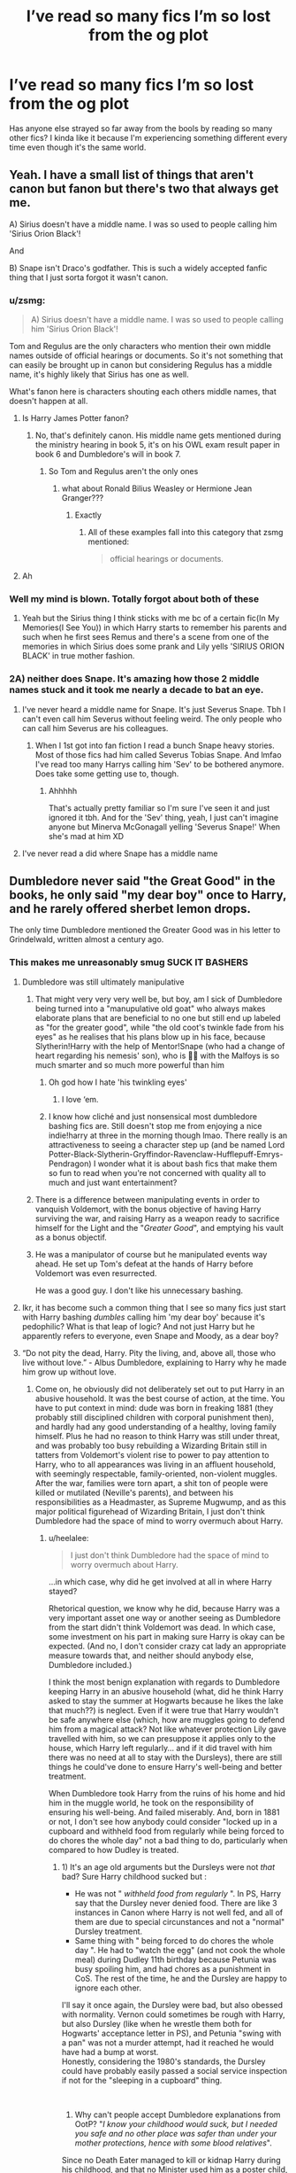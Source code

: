 #+TITLE: I’ve read so many fics I’m so lost from the og plot

* I’ve read so many fics I’m so lost from the og plot
:PROPERTIES:
:Author: uglyraisin_
:Score: 110
:DateUnix: 1593706519.0
:DateShort: 2020-Jul-02
:FlairText: Discussion
:END:
Has anyone else strayed so far away from the bools by reading so many other fics? I kinda like it because I'm experiencing something different every time even though it's the same world.


** Yeah. I have a small list of things that aren't canon but fanon but there's two that always get me.

A) Sirius doesn't have a middle name. I was so used to people calling him 'Sirius Orion Black'!

And

B) Snape isn't Draco's godfather. This is such a widely accepted fanfic thing that I just sorta forgot it wasn't canon.
:PROPERTIES:
:Author: JustAFictionNerd
:Score: 87
:DateUnix: 1593706844.0
:DateShort: 2020-Jul-02
:END:

*** u/zsmg:
#+begin_quote
  A) Sirius doesn't have a middle name. I was so used to people calling him 'Sirius Orion Black'!
#+end_quote

Tom and Regulus are the only characters who mention their own middle names outside of official hearings or documents. So it's not something that can easily be brought up in canon but considering Regulus has a middle name, it's highly likely that Sirius has one as well.

What's fanon here is characters shouting each others middle names, that doesn't happen at all.
:PROPERTIES:
:Author: zsmg
:Score: 23
:DateUnix: 1593713718.0
:DateShort: 2020-Jul-02
:END:

**** Is Harry James Potter fanon?
:PROPERTIES:
:Author: randomthrowasay0101
:Score: 2
:DateUnix: 1593766843.0
:DateShort: 2020-Jul-03
:END:

***** No, that's definitely canon. His middle name gets mentioned during the ministry hearing in book 5, it's on his OWL exam result paper in book 6 and Dumbledore's will in book 7.
:PROPERTIES:
:Author: zsmg
:Score: 7
:DateUnix: 1593767230.0
:DateShort: 2020-Jul-03
:END:

****** So Tom and Regulus aren't the only ones
:PROPERTIES:
:Author: randomthrowasay0101
:Score: 1
:DateUnix: 1593767526.0
:DateShort: 2020-Jul-03
:END:

******* what about Ronald Bilius Weasley or Hermione Jean Granger???
:PROPERTIES:
:Score: 1
:DateUnix: 1593769761.0
:DateShort: 2020-Jul-03
:END:

******** Exactly
:PROPERTIES:
:Author: randomthrowasay0101
:Score: 1
:DateUnix: 1593769944.0
:DateShort: 2020-Jul-03
:END:

********* All of these examples fall into this category that zsmg mentioned:

#+begin_quote
  official hearings or documents.
#+end_quote
:PROPERTIES:
:Author: cewiii
:Score: 7
:DateUnix: 1593777432.0
:DateShort: 2020-Jul-03
:END:


**** Ah
:PROPERTIES:
:Author: JustAFictionNerd
:Score: 1
:DateUnix: 1593713775.0
:DateShort: 2020-Jul-02
:END:


*** Well my mind is blown. Totally forgot about both of these
:PROPERTIES:
:Author: SouthernResolution
:Score: 8
:DateUnix: 1593707243.0
:DateShort: 2020-Jul-02
:END:

**** Yeah but the Sirius thing I think sticks with me bc of a certain fic(In My Memories(I See You)) in which Harry starts to remember his parents and such when he first sees Remus and there's a scene from one of the memories in which Sirius does some prank and Lily yells 'SIRIUS ORION BLACK' in true mother fashion.
:PROPERTIES:
:Author: JustAFictionNerd
:Score: 4
:DateUnix: 1593707742.0
:DateShort: 2020-Jul-02
:END:


*** 2A) neither does Snape. It's amazing how those 2 middle names stuck and it took me nearly a decade to bat an eye.
:PROPERTIES:
:Author: Ash_Lestrange
:Score: 5
:DateUnix: 1593707691.0
:DateShort: 2020-Jul-02
:END:

**** I've never heard a middle name for Snape. It's just Severus Snape. Tbh I can't even call him Severus without feeling weird. The only people who can call him Severus are his colleagues.
:PROPERTIES:
:Author: JustAFictionNerd
:Score: 11
:DateUnix: 1593707826.0
:DateShort: 2020-Jul-02
:END:

***** When I 1st got into fan fiction I read a bunch Snape heavy stories. Most of those fics had him called Severus Tobias Snape. And lmfao I've read too many Harrys calling him 'Sev' to be bothered anymore. Does take some getting use to, though.
:PROPERTIES:
:Author: Ash_Lestrange
:Score: 12
:DateUnix: 1593708252.0
:DateShort: 2020-Jul-02
:END:

****** Ahhhhh

That's actually pretty familiar so I'm sure I've seen it and just ignored it tbh. And for the 'Sev' thing, yeah, I just can't imagine anyone but Minerva McGonagall yelling 'Severus Snape!' When she's mad at him XD
:PROPERTIES:
:Author: JustAFictionNerd
:Score: 4
:DateUnix: 1593709944.0
:DateShort: 2020-Jul-02
:END:


**** I've never read a did where Snape has a middle name
:PROPERTIES:
:Author: blandge
:Score: 2
:DateUnix: 1593756205.0
:DateShort: 2020-Jul-03
:END:


** Dumbledore never said "the Great Good" in the books, he only said "my dear boy" once to Harry, and he rarely offered sherbet lemon drops.

The only time Dumbledore mentioned the Greater Good was in his letter to Grindelwald, written almost a century ago.
:PROPERTIES:
:Author: InquisitorCOC
:Score: 52
:DateUnix: 1593709382.0
:DateShort: 2020-Jul-02
:END:

*** This makes me unreasonably smug SUCK IT BASHERS
:PROPERTIES:
:Author: mine811
:Score: 28
:DateUnix: 1593718572.0
:DateShort: 2020-Jul-03
:END:

**** Dumbledore was still ultimately manipulative
:PROPERTIES:
:Author: Song_cult
:Score: 17
:DateUnix: 1593723838.0
:DateShort: 2020-Jul-03
:END:

***** That might very very very well be, but boy, am I sick of Dumbledore being turned into a "manupulative old goat" who always makes elaborate plans that are beneficial to no one but still end up labeled as "for the greater good", while "the old coot's twinkle fade from his eyes" as he realises that his plans blow up in his face, because Slytherin!Harry with the help of Mentor!Snape (who had a change of heart regarding his nemesis' son), who is 🤞🏼 with the Malfoys is so much smarter and so much more powerful than him
:PROPERTIES:
:Author: mine811
:Score: 32
:DateUnix: 1593724507.0
:DateShort: 2020-Jul-03
:END:

****** Oh god how I hate 'his twinkling eyes'
:PROPERTIES:
:Author: suguntu
:Score: 5
:DateUnix: 1593762194.0
:DateShort: 2020-Jul-03
:END:

******* I love ‘em.
:PROPERTIES:
:Author: S_pline
:Score: 2
:DateUnix: 1593895620.0
:DateShort: 2020-Jul-05
:END:


****** I know how cliché and just nonsensical most dumbledore bashing fics are. Still doesn't stop me from enjoying a nice indie!harry at three in the morning though lmao. There really is an attractiveness to seeing a character step up (and be named Lord Potter-Black-Slytherin-Gryffindor-Ravenclaw-Hufflepuff-Emrys-Pendragon) I wonder what it is about bash fics that make them so fun to read when you're not concerned with quality all to much and just want entertainment?
:PROPERTIES:
:Score: 3
:DateUnix: 1593762702.0
:DateShort: 2020-Jul-03
:END:


***** There is a difference between manipulating events in order to vanquish Voldemort, with the bonus objective of having Harry surviving the war, and raising Harry as a weapon ready to sacrifice himself for the Light and the "/Greater Good/", and emptying his vault as a bonus objectif.
:PROPERTIES:
:Author: PlusMortgage
:Score: 13
:DateUnix: 1593733894.0
:DateShort: 2020-Jul-03
:END:


***** He was a manipulator of course but he manipulated events way ahead. He set up Tom's defeat at the hands of Harry before Voldemort was even resurrected.

He was a good guy. I don't like his unnecessary bashing.
:PROPERTIES:
:Author: jee_kay
:Score: 11
:DateUnix: 1593724154.0
:DateShort: 2020-Jul-03
:END:


**** Ikr, it has become such a common thing that I see so many fics just start with Harry bashing /dumbles/ calling him 'my dear boy' because it's pedophilic? What is that leap of logic? And not just Harry but he apparently refers to everyone, even Snape and Moody, as a dear boy?
:PROPERTIES:
:Author: suguntu
:Score: 2
:DateUnix: 1593762348.0
:DateShort: 2020-Jul-03
:END:


**** “Do not pity the dead, Harry. Pity the living, and, above all, those who live without love.” - Albus Dumbledore, explaining to Harry why he made him grow up without love.
:PROPERTIES:
:Author: chlorinecrownt
:Score: 2
:DateUnix: 1593764993.0
:DateShort: 2020-Jul-03
:END:

***** Come on, he obviously did not deliberately set out to put Harry in an abusive household. It was the best course of action, at the time. You have to put context in mind: dude was born in freaking 1881 (they probably still disciplined children with corporal punishment then), and hardly had any good understanding of a healthy, loving family himself. Plus he had no reason to think Harry was still under threat, and was probably too busy rebuilding a Wizarding Britain still in tatters from Voldemort's violent rise to power to pay attention to Harry, who to all appearances was living in an affluent household, with seemingly respectable, family-oriented, non-violent muggles. After the war, families were torn apart, a shit ton of people were killed or mutilated (Neville's parents), and between his responsibilities as a Headmaster, as Supreme Mugwump, and as this major political figurehead of Wizarding Britain, I just don't think Dumbledore had the space of mind to worry overmuch about Harry.
:PROPERTIES:
:Author: vacs_vacs
:Score: 2
:DateUnix: 1593780834.0
:DateShort: 2020-Jul-03
:END:

****** u/heelalee:
#+begin_quote
  I just don't think Dumbledore had the space of mind to worry overmuch about Harry.
#+end_quote

...in which case, why did he get involved at all in where Harry stayed?

Rhetorical question, we know why he did, because Harry was a very important asset one way or another seeing as Dumbledore from the start didn't think Voldemort was dead. In which case, some investment on his part in making sure Harry is okay can be expected. (And no, I don't consider crazy cat lady an appropriate measure towards that, and neither should anybody else, Dumbledore included.)

I think the most benign explanation with regards to Dumbledore keeping Harry in an abusive household (what, did he think Harry asked to stay the summer at Hogwarts because he likes the lake that much??) is neglect. Even if it were true that Harry wouldn't be safe anywhere else (which, how are muggles going to defend him from a magical attack? Not like whatever protection Lily gave travelled with him, so we can presuppose it applies only to the house, which Harry left regularly... and if it did travel with him there was no need at all to stay with the Dursleys), there are still things he could've done to ensure Harry's well-being and better treatment.

When Dumbledore took Harry from the ruins of his home and hid him in the muggle world, he took on the responsibility of ensuring his well-being. And failed miserably. And, born in 1881 or not, I don't see how anybody could consider "locked up in a cupboard and withheld food from regularly while being forced to do chores the whole day" not a bad thing to do, particularly when compared to how Dudley is treated.
:PROPERTIES:
:Author: heelalee
:Score: 2
:DateUnix: 1593811289.0
:DateShort: 2020-Jul-04
:END:

******* 1) It's an age old arguments but the Dursleys were not /that/ bad? Sure Harry childhood sucked but :

- He was not " /withheld food from regularly/ ". In PS, Harry say that the Dursley never denied food. There are like 3 instances in Canon where Harry is not well fed, and all of them are due to special circunstances and not a "normal" Dursley treatment.
- Same thing with " being forced to do chores the whole day ". He had to "watch the egg" (and not cook the whole meal) during Dudley 11th birthday because Petunia was busy spoiling him, and had chores as a punishment in CoS. The rest of the time, he and the Dursley are happy to ignore each other.

I'll say it once again, the Dursley were bad, but also obessed with normality. Vernon could sometimes be rough with Harry, but also Dursley (like when he wrestle them both for Hogwarts' acceptance letter in PS), and Petunia "swing with a pan" was not a murder attempt, had it reached he would have had a bump at worst.\\
Honestly, considering the 1980's standards, the Dursley could have probably easily passed a social service inspection if not for the "sleeping in a cupboard" thing.

​

2) Why can't people accept Dumbledore explanations from OotP? "/I know your childhood would suck, but I needed you safe and no other place was safer than under your mother protections, hence with some blood relatives/".\\
Since no Death Eater managed to kill or kidnap Harry during his childhood, and that no Minister used him as a poster child, not to mention that said protections litterally saved his life in PS, I consider that Dumbledore made the right call.

Also, his blood protection didn't need to be recharged with "love". Lily took care of the Love part with her death and the spell only needed Petunia acceptance and Harry physical presence for around 4 weeks to keep Harry safe for a year. The treatment from the Dursley didn't affect the strenght of the spell as long as they let him stay under their roof.
:PROPERTIES:
:Author: PlusMortgage
:Score: 3
:DateUnix: 1593814224.0
:DateShort: 2020-Jul-04
:END:

******** If Dumbledore really considers living without love to be worse than death, and he paid the slightest attention to Harry's home life, Dumbledore has treated Harry horribly.

He could have paid the Dursleys a stipend to treat Harry well, or to accept Mrs. Figg living with them, have wellness checks, any of a number of options that didn't include Harry growing up the way he did.
:PROPERTIES:
:Author: chlorinecrownt
:Score: 0
:DateUnix: 1593843993.0
:DateShort: 2020-Jul-04
:END:

********* So you consider that love can be bought? The Dursley were never in need and a stipend would not have changed their treatment of Harry much.

Sure, they woult probably have bought him new clothes rather than Dudley cast off, and maybe even some birthday and Christmas gift, but that's all. No amount of money would have made them discipline Dudley (so still friendless Harry), or genuinely care for him. At best he would have grown up with completely fake interaction where they give him a gift with a smile before ignoring him.

As for the rest of the subjections. Dumbledore needed Harry to live with the Dursley to be under his mother protection, the Dursley didn't need anything from Harry or Dumbledore. He was not in a position to make any demand, in fear that it make them push Harry out.
:PROPERTIES:
:Author: PlusMortgage
:Score: 0
:DateUnix: 1593850937.0
:DateShort: 2020-Jul-04
:END:


******** I don't feel like arguing about this, there's no point.

Just something I wanted to address re 2): I already addressed that when I said that there are things he could've done to ensure Harry's well-being and better treatment. That he did fuck-all to genuinely ensure Harry is okay after /kidnapping him and hiding him/ isn't excusable.

Also I never said anything about recharging with love being necessary or no etc but it seems like you consider that an argument in Dumbledore's favour? "The protection was fine no matter what they did so it doesn't matter how the Dursleys treated Harry"? That's an interesting argument lmao.
:PROPERTIES:
:Author: heelalee
:Score: 0
:DateUnix: 1593849184.0
:DateShort: 2020-Jul-04
:END:

********* u/PlusMortgage:
#+begin_quote
  kidnapping him and hiding him
#+end_quote

Following the laws is suuuuuuch a good idea.\\
You have a Godfather who is thought to be Voldemort Right Hand Mand and betrayer of the Potter, and who would be arrested and sent to Azkaban 5 days later.\\
Then you have the closest blood relative, the Dursleys, who can give him the best protections but don't care about Harry and would not make any effort to become his guardians.\\
Finally you have the rest of the Magical World (since pureblood are all pretty inbred) where everyone would love to take care of Harry except some want to kill him to avenge their Master, other want to raise him as the next Dark Lord, and the last one can't protect him from the previous one, not to mention that they risk to spoil him, making Harry a Malfoy 2.0. And let's not forget the Minister who would love nothing more than to take Harry in to make him some kind of political tool and a Ministry Poster Child.\\
But aside from that Dumbledore is such a monster to not have followed the laaaaaaaw.

Also, he did ensure Harry well being, just with different standards. As long as Harry was alive, and pretty well adjusted, and didn't want to risk the statut quo. Because he had no "safe" place to raise him outside of there.

As for the last arguments, I lost count of how many Indy! Harry fic had Harry yell at Voldemort something along the lines of "/You Manipulative old Coot, I never knew love at the Dursley so the blood protection was useless, you are an idiot to have put me there/". So I think it's better to specify that yes, even without being loved by them, Harry was protected by the Dursleys.
:PROPERTIES:
:Author: PlusMortgage
:Score: 0
:DateUnix: 1593851669.0
:DateShort: 2020-Jul-04
:END:


** haha yes. I was playing HP trivia with some hardcore book fans and got confused what was book vs movie vs fic. It was not my best moment, but thankfully I managed to keep my mouth shut before blurting plot points from The Sacrifices Arc.
:PROPERTIES:
:Author: lenwinters
:Score: 15
:DateUnix: 1593738401.0
:DateShort: 2020-Jul-03
:END:

*** this is hilarious because I definitely have found myself struggling to keep my mouth shut from blurting out fanon “facts” when my friends (who don't even know what fanfiction is) talk about HP.
:PROPERTIES:
:Author: hoplssrmntic
:Score: 1
:DateUnix: 1593804718.0
:DateShort: 2020-Jul-04
:END:


** I refuse to watch the movies and even if I wanted to I can't reread canon its just to ......
:PROPERTIES:
:Author: Song_cult
:Score: 9
:DateUnix: 1593723892.0
:DateShort: 2020-Jul-03
:END:

*** Boring in all honesty
:PROPERTIES:
:Author: XXomega_duckXX
:Score: 6
:DateUnix: 1593735951.0
:DateShort: 2020-Jul-03
:END:

**** Yeah it's just a canon rehash. Lame.
:PROPERTIES:
:Author: blandge
:Score: 6
:DateUnix: 1593756369.0
:DateShort: 2020-Jul-03
:END:

***** This is the first time it occured to me that "rehash" is strange. Like canon isn't a rehash, it's a hash? But it's not like encrypted or anything.
:PROPERTIES:
:Author: chlorinecrownt
:Score: 1
:DateUnix: 1593765246.0
:DateShort: 2020-Jul-03
:END:


** Yeah at this point it's just universally accepted that

1. James' mom is Dorea and his dad is Charlus
2. Hermione's parents are called Dan and Emma
3. Snape is Draco's godfather

I'm sure there's a whole list of other things but this is all I can remember off the top of my head
:PROPERTIES:
:Author: Maveryn08
:Score: 24
:DateUnix: 1593724365.0
:DateShort: 2020-Jul-03
:END:

*** Yeah.. Fleamont and Euphemia just don't do it for me..
:PROPERTIES:
:Author: Wirenfeldt
:Score: 21
:DateUnix: 1593724998.0
:DateShort: 2020-Jul-03
:END:

**** Yeah it's the strangest thing because every time I read Fleamont and Euphemia it just takes me straight of the fic. They just don't work in my head.
:PROPERTIES:
:Author: cassjay
:Score: 4
:DateUnix: 1593741231.0
:DateShort: 2020-Jul-03
:END:


*** Daphne is blonde and Tracey Davis is a half-blood. Dumbledore is gay.
:PROPERTIES:
:Author: James_Locke
:Score: 12
:DateUnix: 1593728661.0
:DateShort: 2020-Jul-03
:END:

**** Actually, I've seen a lot more fics where she was described as having black hair than ones where she is blonde.

Though, for some reason, they all go into some weird prose with "ebony locks" or "black as the night" or "as black as that of a raven" while the stories where she's blonde just say "blonde hair" and that's it.
:PROPERTIES:
:Author: KonoCrowleyDa
:Score: 5
:DateUnix: 1593731900.0
:DateShort: 2020-Jul-03
:END:


**** Dumbledore being gay is canon, though not mentioned in the original book series. Mildly hinted at, at most.
:PROPERTIES:
:Author: Westeller
:Score: 6
:DateUnix: 1593729930.0
:DateShort: 2020-Jul-03
:END:

***** If it's not in the books, it's not canon. Everything else is a retcon.
:PROPERTIES:
:Author: James_Locke
:Score: 0
:DateUnix: 1593732302.0
:DateShort: 2020-Jul-03
:END:

****** Okay? Calling it a retcon is still calling it canon. If you want to dispute it, call it J.K.'s fanfiction or something.

That said, I'd dispute it even being a retcon. Since it doesn't actually change /anything/ in the books. He was always gay, it was just never outright stated. Or, if he wasn't, then /that/ was never outright stated. He certainly wasn't in any heterosexual relationships, ffs. No, the technical term here would be.. what, expanded universe?
:PROPERTIES:
:Author: Westeller
:Score: 6
:DateUnix: 1593743187.0
:DateShort: 2020-Jul-03
:END:

******* No. Canon isn't just whatever the author thinks about their work. Canon is what is in the work itself.

Authors have often tried to retell their stories when the public don't take it the way they want or to include elements that were not politically popular at the time of initial publication and are only being considered later due to pecuniary or reputational concerns.

I don't buy it.
:PROPERTIES:
:Author: James_Locke
:Score: -1
:DateUnix: 1593744104.0
:DateShort: 2020-Jul-03
:END:

******** First off, there is a difference between an author telling you that your interpretation of their work is wrong, and an author /adding more content/ to their work, particularly in the form of additional lore, companion books, and other media. Like it or not, the Harry Potter universe has canon beyond those seven books. You can personally choose to reject that canon, if you like, but it remains canon. FFS, if J.K. decided tomorrow to outright write another book, are you going to say that's not canon, too? ... Secondly, there is no evidence of Dumbledore's heterosexuality in the books, and there /is/ evidence he is gay. Informing you after you read it that he's gay is not /retroactively changing/ the work, so much as just pointing out something you may have missed. It was there all along. You just didn't see it.

But if you're determined to disagree with me, fine. I'm not arguing with you about this anymore, lmao. This argument has been hashed and rehashed a thousand times in this fandom. Believe whatever you want. Hell, we're on a subreddit for fanfiction. If there was ever a place for a headcanon, this is it.
:PROPERTIES:
:Author: Westeller
:Score: 8
:DateUnix: 1593744753.0
:DateShort: 2020-Jul-03
:END:

********* it's been so long since i've read the canon, what is the evidence for him being gay? I don't doubt that it exists, I just don't remember what it might be.

the only thing I can think of is his hiring Lockheart and I'm not sure if that can rally be counted as evidence

Edit:

I forgot about Grindlewald, that's much more compelling.
:PROPERTIES:
:Author: OnAScaleOfDebauchery
:Score: 2
:DateUnix: 1593811550.0
:DateShort: 2020-Jul-04
:END:


********* u/James_Locke:
#+begin_quote
  if J.K. decided tomorrow to outright write another book, are you going to say that's not canon, too?
#+end_quote

No, that would be canon.
:PROPERTIES:
:Author: James_Locke
:Score: 0
:DateUnix: 1593747842.0
:DateShort: 2020-Jul-03
:END:


****** I have read the book in French, a long time ago so I'm not 100% sure. But during the King Cross chapter, I kinda remember Dumbledore saying something along the lines of "/Je l'ai aimé/" when asked about Grinderwald.

Since "aimer" can either be translated by "like" or "love", Dumbledore could either admit that Grinderwald was a friend once, or that they loved each other. Anyways, in my opinion, their relation is hinted enough that writers can write Dumbledore as gay without making him OOC (though, during the canon events at least, I can't imagine Dumbledore in any romantic relation).
:PROPERTIES:
:Author: PlusMortgage
:Score: 2
:DateUnix: 1593734236.0
:DateShort: 2020-Jul-03
:END:


*** James' parents names are twitter-only, that's only sorta canon
:PROPERTIES:
:Author: chlorinecrownt
:Score: 1
:DateUnix: 1593765145.0
:DateShort: 2020-Jul-03
:END:


** Absolutely! My husband has listened to the audio books so many times all he knows is canon and I'm the opposite.

At this point, I've read fanfiction way more years than I read HP (reading as they were released). I read Deathly Hallows when it came out and haven't read the books since...
:PROPERTIES:
:Author: Caprine
:Score: 5
:DateUnix: 1593742794.0
:DateShort: 2020-Jul-03
:END:


** i couldn't even tell you if i wanted to. i've never seen the movies and never read the books, but must have read thousands of fanfics, lol.
:PROPERTIES:
:Author: lenalutessa
:Score: 11
:DateUnix: 1593709963.0
:DateShort: 2020-Jul-02
:END:

*** Oh wow. That must've been so confusing at first... damn, there are so many characters to remember.
:PROPERTIES:
:Author: LEMONFEET1062
:Score: 14
:DateUnix: 1593716313.0
:DateShort: 2020-Jul-02
:END:


** Not really.
:PROPERTIES:
:Author: Bleepbloopbotz2
:Score: 3
:DateUnix: 1593713167.0
:DateShort: 2020-Jul-02
:END:


** I haven't watched any of the movies in about... 6 years or so, Except for PoA, And I haven't re-read any of the books in 7 years. There are fanfics that I like way more than Canon, And that's what I re-read when I need a little bit of 'magic' in my life
:PROPERTIES:
:Author: Nic0_r
:Score: 3
:DateUnix: 1593741113.0
:DateShort: 2020-Jul-03
:END:


** Yes. There's so many things that I forget aren't cannon. It makes it interesting when trying to purposely remember what it
:PROPERTIES:
:Author: kmarajza
:Score: 2
:DateUnix: 1593730083.0
:DateShort: 2020-Jul-03
:END:


** Absolutely.

And I like it too, because from 5th book onwards there are things in canon that I dislike on the basis of craft (worldbuilding, characterisations, and especially consistency), so I don't mind at all that that canon is fading from my mind lol.

(On the flip side, Harry's ~golden polyjuice still has me vaguely hysterical half with laughter, half with incredulity, because /what/. It took me so long to internalise the fact that that wasn't a fever dream or from a fanfic but genuine canon. Nowadays I feel like that was foreshadowing for Cursed Child lmao.)

Also I've read so many fanfics retelling canon up to a point and then veering off that I can't really read the books anymore because I feel like I've read them a thousand times by this point, even though I haven't, and appreciation for JKR's wit aside I just get bored.
:PROPERTIES:
:Author: heelalee
:Score: 1
:DateUnix: 1593811750.0
:DateShort: 2020-Jul-04
:END:


** One word: Wards. They are not mentioned anywhere in canon.. but after many years of fanfic, i am convinced they can protect anything and everything..
:PROPERTIES:
:Author: madrasi_girl
:Score: 1
:DateUnix: 1593762902.0
:DateShort: 2020-Jul-03
:END:

*** Saphroneth took an interesting approach, via Professor Quirrell, in [[https://forums.spacebattles.com/threads/harry-is-a-dragon-and-thats-okay-hp-au-crack.731548/page-83#post-56205574][Harry is a Dragon, and That's Okay]]. Everything that people might refer to as a ward actually belongs in some other category, eg hex or jinx, except for Goblin wards “And t-that is b-because they can c-call them that if they w-want."
:PROPERTIES:
:Author: thrawnca
:Score: 1
:DateUnix: 1593765166.0
:DateShort: 2020-Jul-03
:END:
